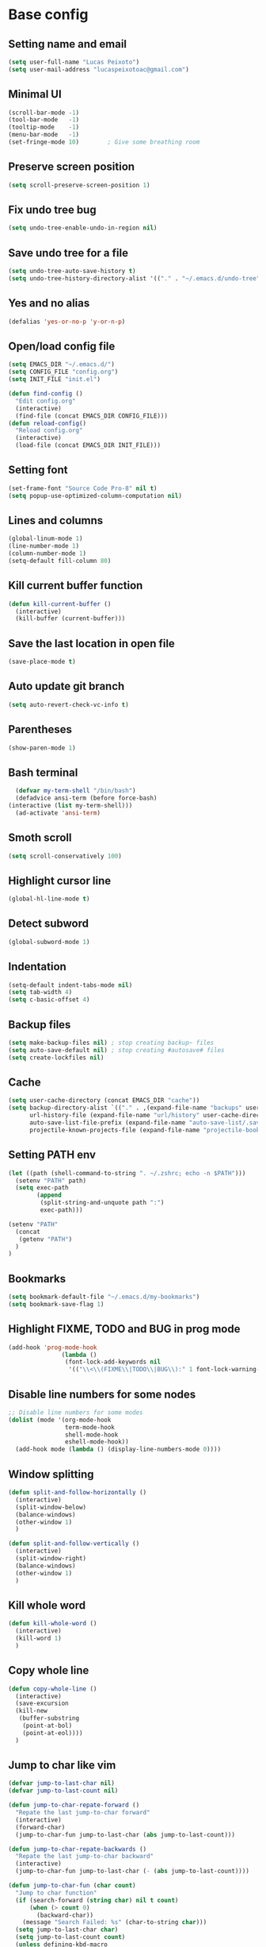 * Base config
** Setting name and email
   #+BEGIN_SRC emacs-lisp
   (setq user-full-name "Lucas Peixoto")
   (setq user-mail-address "lucaspeixotoac@gmail.com")
   #+END_SRC
** Minimal UI
   #+BEGIN_SRC emacs-lisp
     (scroll-bar-mode -1)
     (tool-bar-mode   -1)
     (tooltip-mode    -1)
     (menu-bar-mode   -1)
     (set-fringe-mode 10)        ; Give some breathing room
   #+END_SRC
** Preserve screen position
#+BEGIN_SRC emacs-lisp
  (setq scroll-preserve-screen-position 1)
#+END_SRC
** Fix undo tree bug
   #+BEGIN_SRC emacs-lisp
   (setq undo-tree-enable-undo-in-region nil)
   #+END_SRC
** Save undo tree for a file
   #+BEGIN_SRC emacs-lisp
     (setq undo-tree-auto-save-history t)
     (setq undo-tree-history-directory-alist '(("." . "~/.emacs.d/undo-tree")))
   #+END_SRC
** Yes and no alias
   #+BEGIN_SRC emacs-lisp
   (defalias 'yes-or-no-p 'y-or-n-p)
   #+END_SRC
** Open/load config file
   #+BEGIN_SRC emacs-lisp
     (setq EMACS_DIR "~/.emacs.d/")
     (setq CONFIG_FILE "config.org")
     (setq INIT_FILE "init.el")

     (defun find-config ()
       "Edit config.org"
       (interactive)
       (find-file (concat EMACS_DIR CONFIG_FILE)))
     (defun reload-config()
       "Reload config.org"
       (interactive)
       (load-file (concat EMACS_DIR INIT_FILE)))
   #+END_SRC
** Setting font
   #+BEGIN_SRC emacs-lisp
     (set-frame-font "Source Code Pro-8" nil t)
     (setq popup-use-optimized-column-computation nil)
   #+END_SRC
** Lines and columns
   #+BEGIN_SRC emacs-lisp
   (global-linum-mode 1)
   (line-number-mode 1)
   (column-number-mode 1)
   (setq-default fill-column 80)
   #+END_SRC
** Kill current buffer function
   #+BEGIN_SRC emacs-lisp
     (defun kill-current-buffer ()
       (interactive)
       (kill-buffer (current-buffer)))
   #+END_SRC
** Save the last location in open file
   #+BEGIN_SRC emacs-lisp
     (save-place-mode t)
   #+END_SRC
** Auto update git branch
   #+BEGIN_SRC emacs-lisp
  (setq auto-revert-check-vc-info t) 
   #+END_SRC
** Parentheses
   #+BEGIN_SRC emacs-lisp
   (show-paren-mode 1)
   #+END_SRC
** Bash terminal
    #+BEGIN_SRC emacs-lisp
      (defvar my-term-shell "/bin/bash")
      (defadvice ansi-term (before force-bash)
	(interactive (list my-term-shell)))
      (ad-activate 'ansi-term)
   #+END_SRC
** Smoth scroll
   #+BEGIN_SRC emacs-lisp
     (setq scroll-conservatively 100)
   #+END_SRC
** Highlight cursor line
   #+BEGIN_SRC emacs-lisp
     (global-hl-line-mode t)
   #+END_SRC
** Detect subword
   #+BEGIN_SRC emacs-lisp
     (global-subword-mode 1)
   #+END_SRC
** Indentation
   #+BEGIN_SRC emacs-lisp
     (setq-default indent-tabs-mode nil)
     (setq tab-width 4)
     (setq c-basic-offset 4)
   #+END_SRC
** Backup files
   #+BEGIN_SRC emacs-lisp
     (setq make-backup-files nil) ; stop creating backup~ files
     (setq auto-save-default nil) ; stop creating #autosave# files
     (setq create-lockfiles nil)
   #+END_SRC
** Cache
  #+BEGIN_SRC emacs-lisp
    (setq user-cache-directory (concat EMACS_DIR "cache"))
    (setq backup-directory-alist `(("." . ,(expand-file-name "backups" user-cache-directory)))
          url-history-file (expand-file-name "url/history" user-cache-directory)
          auto-save-list-file-prefix (expand-file-name "auto-save-list/.saves-" user-cache-directory)
          projectile-known-projects-file (expand-file-name "projectile-bookmarks.eld" user-cache-directory))
  #+END_SRC
** Setting PATH env
   #+BEGIN_SRC emacs-lisp
     (let ((path (shell-command-to-string ". ~/.zshrc; echo -n $PATH")))
       (setenv "PATH" path)
       (setq exec-path 
             (append
              (split-string-and-unquote path ":")
              exec-path)))

     (setenv "PATH"
       (concat
        (getenv "PATH")
       )
     )
   #+END_SRC
** Bookmarks
#+BEGIN_SRC emacs-lisp
  (setq bookmark-default-file "~/.emacs.d/my-bookmarks")
  (setq bookmark-save-flag 1)
#+END_SRC
** Highlight FIXME, TODO and BUG in prog mode
#+BEGIN_SRC emacs-lisp
  (add-hook 'prog-mode-hook
                 (lambda ()
                  (font-lock-add-keywords nil
                   '(("\\<\\(FIXME\\|TODO\\|BUG\\):" 1 font-lock-warning-face t)))))
#+END_SRC
** Disable line numbers for some nodes
  #+BEGIN_SRC emacs-lisp
    ;; Disable line numbers for some modes
    (dolist (mode '(org-mode-hook
                    term-mode-hook
                    shell-mode-hook
                    eshell-mode-hook))
      (add-hook mode (lambda () (display-line-numbers-mode 0))))
  #+END_SRC
** Window splitting
  #+BEGIN_SRC emacs-lisp
    (defun split-and-follow-horizontally ()
      (interactive)
      (split-window-below)
      (balance-windows)
      (other-window 1)
      )

    (defun split-and-follow-vertically ()
      (interactive)
      (split-window-right)
      (balance-windows)
      (other-window 1)
      )
  #+END_SRC
** Kill whole word
  #+BEGIN_SRC emacs-lisp
    (defun kill-whole-word ()
      (interactive)
      (kill-word 1)
      )
  #+END_SRC
** Copy whole line
  #+BEGIN_SRC emacs-lisp
   (defun copy-whole-line ()
     (interactive)
     (save-excursion
	 (kill-new
	  (buffer-substring
	   (point-at-bol)
	   (point-at-eol))))
     )
  #+END_SRC
** Jump to char like vim
  #+BEGIN_SRC emacs-lisp
    (defvar jump-to-last-char nil)
    (defvar jump-to-last-count nil)

    (defun jump-to-char-repate-forward ()
      "Repate the last jump-to-char forward"
      (interactive)
      (forward-char)
      (jump-to-char-fun jump-to-last-char (abs jump-to-last-count)))

    (defun jump-to-char-repate-backwards ()
      "Repate the last jump-to-char backward"
      (interactive)
      (jump-to-char-fun jump-to-last-char (- (abs jump-to-last-count))))

    (defun jump-to-char-fun (char count)
      "Jump to char function"
      (if (search-forward (string char) nil t count)
          (when (> count 0)
            (backward-char))
        (message "Search Failed: %s" (char-to-string char)))
      (setq jump-to-last-char char)
      (setq jump-to-last-count count) 
      (unless defining-kbd-macro 
        (set-temporary-overlay-map
         (let ((map (make-sparse-keymap)))
           (define-key map (kbd ";") 'jump-to-char-repate-forward)
           (define-key map (kbd ",") 'jump-to-char-repate-backwards)
           map))))

    (defun jump-to-char (arg)
      "Jump to char"
      (interactive "p")
      (message nil)
      (let ((char (read-char "jump-to-char: ")))
        (jump-to-char-fun char arg)))

    (defun jump-to-char-backward (arg)
      "Jump to char backwards"
      (interactive "p")
      (jump-to-char (- arg)))
  #+END_SRC
* Packages config
** Org
   #+BEGIN_SRC emacs-lisp
   (use-package org)
   #+END_SRC
** Evil
   #+BEGIN_SRC emacs-lisp
     ;; (use-package evil-leader
     ;;   :init
     ;;   (setq evil-want-C-u-scroll t)
     ;;   (setq evil-want-keybinding nil)
     ;;   (global-evil-leader-mode))
     ;; (use-package evil
     ;;   :init
     ;;   (setq evil-want-integration nil) ;; required by evil-collection
     ;;   (setq evil-search-module 'isearch)
     ;;   (setq evil-ex-complete-emacs-commands nil)
     ;;   (setq evil-vsplit-window-right t) ;; like vim's 'splitright'
     ;;   (setq evil-split-window-below t) ;; like vim's 'splitbelow'
     ;;   (setq evil-shift-round nil)
     ;;   (setq evil-want-C-u-scroll t)
     ;;   :config
     ;;   (evil-mode)
     ;;   (define-key evil-insert-state-map (kbd "C-g") 'evil-normal-state)
     ;;   (define-key evil-insert-state-map (kbd "C-h") 'evil-delete-backward-char-and-join)
     ;;   (evil-global-set-key 'motion "j" 'evil-next-visual-line)
     ;;   (evil-global-set-key 'motion "k" 'evil-previous-visual-line)

     ;;   (evil-set-initial-state 'messages-buffer-mode 'normal)
     ;;   (evil-set-initial-state 'dashboard-mode 'normal)
     ;;   )

     ;; ;; vim-like keybindings everywhere in emacs
     ;; (use-package evil-collection
     ;;   :after evil
     ;;   :config
     ;;   (evil-collection-init))

     ;; (use-package evil-commentary)
   #+END_SRC
** Completion system
*** Selectrum
   #+BEGIN_SRC emacs-lisp
   (use-package selectrum
   :config
   (selectrum-mode +1))
   #+END_SRC
*** Consult 
   #+BEGIN_SRC emacs-lisp
     (use-package consult
       :hook (completion-list-mode . consult-preview-at-point-mode)
       :init
       ;; Optionally configure the register formatting. This improves the register
       ;; preview for `consult-register', `consult-register-load',
       ;; `consult-register-store' and the Emacs built-ins.
       (setq register-preview-delay 0
             register-preview-function #'consult-register-format)

       ;; Optionally tweak the register preview window.
       ;; This adds thin lines, sorting and hides the mode line of the window.
       (advice-add #'register-preview :override #'consult-register-window)

       ;; Optionally replace `completing-read-multiple' with an enhanced version.
       (advice-add #'completing-read-multiple :override #'consult-completing-read-multiple)

       ;; Use Consult to select xref locations with preview
       (setq xref-show-xrefs-function #'consult-xref
             xref-show-definitions-function #'consult-xref)
       :config
       ;; Optionally configure preview. The default value
       ;; is 'any, such that any key triggers the preview.
       ;; (setq consult-preview-key 'any)
       ;; (setq consult-preview-key (kbd "M-."))
       ;; (setq consult-preview-key (list (kbd "<S-down>") (kbd "<S-up>")))
       ;; For some commands and buffer sources it is useful to configure the
       ;; :preview-key on a per-command basis using the `consult-customize' macro.
       (consult-customize
        consult-theme
        :preview-key '(:debounce 0.2 any)
        consult-ripgrep consult-git-grep consult-grep
        consult-bookmark consult-recent-file consult-xref
        consult--source-recent-file consult--source-project-recent-file consult--source-bookmark
        :preview-key (kbd "M-."))

       ;; Optionally configure the narrowing key.
       ;; Both < and C-+ work reasonably well.
       (setq consult-narrow-key "<") ;; (kbd "C-+")

       ;; Optionally make narrowing help available in the minibuffer.
       ;; You may want to use `embark-prefix-help-command' or which-key instead.
       ;; (define-key consult-narrow-map (vconcat consult-narrow-key "?") #'consult-narrow-help)

       ;; Optionally configure a function which returns the project root directory.
       ;; There are multiple reasonable alternatives to chose from.
       ;;;; 1. project.el (project-roots)
       ;;(setq consult-project-root-function
       ;;      (lambda ()
       ;;        (when-let (project (project-current))
       ;;          (car (project-roots project)))))
       ;;;; 2. projectile.el (projectile-project-root)
       (autoload 'projectile-project-root "projectile")
       (setq consult-project-root-function #'projectile-project-root)
       ;;;; 3. vc.el (vc-root-dir)
       ;; (setq consult-project-root-function #'vc-root-dir)
       ;;;; 4. locate-dominating-file
       ;; (setq consult-project-root-function (lambda () (locate-dominating-file "." ".git")))  
       )

     (use-package consult-projectile
       :straight (consult-projectile :type git :host gitlab :repo "OlMon/consult-projectile" :branch "master"))
   #+END_SRC
*** Marginalia
   #+BEGIN_SRC emacs-lisp
     (use-package marginalia
       ;; The :init configuration is always executed (Not lazy!)
       :init

       ;; Must be in the :init section of use-package such that the mode gets
       ;; enabled right away. Note that this forces loading the package.
       (marginalia-mode))
   #+END_SRC
*** Embark
   #+BEGIN_SRC emacs-lisp
     (use-package embark
       :bind
       ;; (("C-." . embark-act)         ;; pick some comfortable binding
       ;;  ("C-;" . embark-dwim)        ;; good alternative: M-.
       ;;  ("C-h B" . embark-bindings)) ;; alternative for `describe-bindings'

       :init
       ;; Optionally replace the key help with a completing-read interface
       (setq prefix-help-command #'embark-prefix-help-command)
       :config
       ;; Hide the mode line of the Embark live/completions buffers
       (add-to-list 'display-buffer-alist
                    '("\\`\\*Embark Collect \\(Live\\|Completions\\)\\*"
                      nil
                      (window-parameters (mode-line-format . none)))))

     ;; Consult users will also want the embark-consult package.
     (use-package embark-consult
       :after (embark consult)
       :demand t ; only necessary if you have the hook below
       ;; if you want to have consult previews as you move around an
       ;; auto-updating embark collect buffer
       :hook
       (embark-collect-mode . consult-preview-at-point-mode))
   #+END_SRC
*** Prescient
  #+BEGIN_SRC emacs-lisp
    (use-package selectrum-prescient
      :config
      (setq selectrum-prescient-enable-filtering nil)
      (selectrum-prescient-mode +1)
      (prescient-persist-mode +1)
      )
  #+END_SRC
*** Ordeless
   #+BEGIN_SRC emacs-lisp
     (use-package orderless
       :custom (completion-styles '(orderless))
       :config
       ;; Persist history over Emacs restarts
       (savehist-mode)

       ;; Optional performance optimization
       ;; by highlighting only the visible candidates.
       (setq orderless-skip-highlighting (lambda () selectrum-is-active))
       (setq selectrum-highlight-candidates-function #'orderless-highlight-matches) 
       )
   #+END_SRC
** Themes and appearence
*** All the icons
   #+BEGIN_SRC emacs-lisp
     (use-package all-the-icons)
   #+END_SRC
*** Modeline
    #+BEGIN_SRC emacs-lisp
      (use-package doom-modeline
            :hook (after-init . doom-modeline-mode)
            :config
            (setq doom-modeline-buffer-file-name-style 'relative-to-project)
            (setq doom-modeline-vcs-max-length 20)
            (setq doom-modeline-github-interval (* 1 60))
      )
    #+END_SRC
*** Doom themes
   #+BEGIN_SRC emacs-lisp
     (use-package doom-themes
       :config
       (setq doom-themes-enable-bold t    ; if nil, bold is universally disabled
             doom-themes-enable-italic t) ; if nil, italics is universally disabled
         (load-theme 'doom-one t)
         ;; (load-theme 'doom-one-light t)
       )
   #+END_SRC
*** Rainbow
    #+BEGIN_SRC emacs-lisp
      (use-package rainbow-delimiters
	:config
	(add-hook 'prog-mode-hook #'rainbow-delimiters-mode))
    #+END_SRC
*** Anzu
   #+BEGIN_SRC emacs-lisp
     (use-package anzu
       :config
       (global-anzu-mode +1))
   #+END_SRC
*** Beacon
   #+BEGIN_SRC emacs-lisp
     (use-package beacon
       :init
       (beacon-mode 1)
       :config
       (setq beacon-blink-duration 0.1)
       (setq beacon-size 20)
       (setq beacon-blink-delay 0.1)
     )
   #+END_SRC
*** Highlight numbers
    #+BEGIN_SRC emacs-lisp
      (use-package highlight-numbers
	:config
	(add-hook 'prog-mode-hook 'highlight-numbers-mode))
    #+END_SRC
*** Dashboard
#+BEGIN_SRC emacs-lisp
  (use-package dashboard
    :config
    (dashboard-setup-startup-hook)
    (setq dashboard-banner-logo-title "Welcome to Peixoto's Emacs!!")
    (setq dashboard-items '((recents  . 10)
                            (projects . 10)
                            (bookmarks . 5)))
    (setq dashboard-set-file-icons t)
    (setq dashboard-set-heading-icons t)
    (setq dashboard-set-footer t)
    (setq dashboard-footer-messages '("Emacs is written in Lisp, which is the only computer language that is beautiful."))
    (setq dashboard-footer-icon (all-the-icons-octicon "dashboard"
                                                       :height 1.1
                                                       :v-adjust -0.05
                                                       :face 'font-lock-keyword-face))
    )
#+END_SRC
** Navigation system
*** Avy
   #+BEGIN_SRC emacs-lisp
     (use-package avy
       :init
       (avy-setup-default)
       (setq avy-timeout-seconds 0.5)
       :bind
       )
   #+END_SRC
*** Ace window
   #+BEGIN_SRC emacs-lisp
          (use-package ace-window
            :config
            (setq aw-keys '(?a ?s ?d ?f ?g ?h ?j ?k ?l))
            (setq aw-background nil)
            (defvar aw-dispatch-alist
              '((?x aw-delete-window "Delete Window")
                (?m aw-swap-window "Swap Windows")
                (?M aw-move-window "Move Window")
                (?c aw-copy-window "Copy Window")
                (?j aw-switch-buffer-in-window "Select Buffer")
                (?n aw-flip-window)
                (?u aw-switch-buffer-other-window "Switch Buffer Other Window")
                (?c aw-split-window-fair "Split Fair Window")
                (?v aw-split-window-vert "Split Vert Window")
                (?b aw-split-window-horz "Split Horz Window")
                (?o delete-other-windows "Delete Other Windows")
                (?? aw-show-dispatch-help))
              "List of actions for `aw-dispatch-default'.")
           :bind
           ([remap other-window] . ace-window)
     )
   #+END_SRC

*** Hydra
#+BEGIN_SRC emacs-lisp
  (use-package hydra)
  (defhydra hydra-text-scale (:timeout 10)
    "scale text"
    ("j" text-scale-increase "in")
    ("k" text-scale-decrease "out")
    ("f" nil "finished" :exit t))

  (defhydra hydra-avy (:exit t :hint nil)
    "
   Line^^       Region^^        Goto
  ----------------------------------------------------------
   [_y_] yank   [_Y_] yank      [_C_] timed char  [_c_] char
   [_m_] move   [_M_] move      [_w_] word        [_W_] any word
   [_k_] kill   [_K_] kill      [_l_] line        [_L_] end of line"
    ("C" avy-goto-char-timer)
    ("c" avy-goto-char)
    ("w" avy-goto-word-0)
    ("W" avy-goto-word-1)
    ("l" avy-goto-line)
    ("L" avy-goto-end-of-line)
    ("m" avy-move-line)
    ("M" avy-move-region)
    ("k" avy-kill-whole-line)
    ("K" avy-kill-region)
    ("y" avy-copy-line)
    ("Y" avy-copy-region))

  (defhydra hydra-vi (:post (progn
                                    (message
                                     "Thank you, come again.")))
          "vi"
          ("l" forward-char)
          ("h" backward-char)
          ("j" next-line)
          ("k" previous-line)
          ("a" beginning-of-line)
          ("e" move-end-of-line)
          ("d" scroll-up-command)
          ("u" scroll-down-command)
          ("b" backward-word)
          ("f" forward-word)
          ("q" nil "quit"))

  (defhydra hydra-buf (:exit t :hint nil)
           "
           Goto^^                   Move^^        Action^^
           -----------------------------------------------------
           [_p_] previous buffer    [_h_] left    [_K_] Kill current buffer
           [_n_] next buffer        [_j_] down
                                    [_k_] up
                                    [_l_] right
  "
           ("p" switch-to-prev-buffer)
           ("n" switch-to-next-buffer)
           ("h" buf-move-left)
           ("j" buf-move-down)
           ("k" buf-move-up)
           ("l" buf-move-right)
           ("K" kill-current-buffer)
           )
#+END_SRC
*** Buffer Move
#+BEGIN_SRC emacs-lisp
  (use-package buffer-move)
#+END_SRC
*** Zzz
#+BEGIN_SRC emacs-lisp
  (use-package zzz-to-char
    ;; (global-set-key (kbd "M-z") #'zzz-to-char)
    )
#+END_SRC
*** Move-text
#+BEGIN_SRC emacs-lisp
  (use-package move-text
    ;; (global-set-key (kbd "M-n") 'move-text-down)
    ;; (global-set-key (kbd "M-p") 'move-text-up)
    )
#+END_SRC
** Keybindings
*** Key-chord
#+BEGIN_SRC emacs-lisp
  (use-package key-chord
    :ensure t
    :init
    (key-chord-mode 1)
    :config
    ;; (key-chord-define-global "xa"  'avy-goto-char-2)
    ;; (key-chord-define-global "xl"  'avy-goto-line)
    ;; (key-chord-define-global "xf"  'jump-to-char)
    ;; (key-chord-define-global "yy"  'copy-whole-line)
  )
#+END_SRC
*** General
   #+BEGIN_SRC emacs-lisp
     (use-package general
       :config
       (general-define-key
        :keymaps 'lsp-mode-map
        "<f5>"    'dap-debug
        "M-<f5>"  'dap-hydra
        "M-9"     'lsp-treemacs-errors-list
        )

       (general-define-key
        "M-0"   'treemacs-select-window
        "M-1"   'winum-select-window-1
        "M-2"   'winum-select-window-2
        "M-3"   'winum-select-window-3
        "M-4"   'winum-select-window-4
        "M-5"   'winum-select-window-5
        "M-6"   'winum-select-window-6
        "M-7"   'winum-select-window-7
        "M-8"   'winum-select-window-8
        "C-="   'er/expand-region
        "M-n"   'move-text-down
        "M-p"   'move-text-up
        )

       (general-define-key
        :prefix "C-x"
        "b"  'ido-switch-buffer
        "t1" 'treemacs-delete-other-windows
        "tt" 'treemacs
        "td" 'treemacs-select-directory
        "tf" 'treemacs-find-file
        "tg" 'treemacs-find-tag
        "cr" 'reload-config
        "cf" 'find-config

        )

       (general-define-key
        :prefix "C-c"
        "p"  'projectile-command-map
        "hz" 'hydra-text-scale/body
        "g"  'magit-status 
        )

        (general-define-key
         (general-chord "xa") 'avy-goto-subword-1
         (general-chord "xl") 'avy-goto-line
         (general-chord "xf") 'avy-goto-chat-in-line
         (general-chord "xn") 'hydra-vi/body
         (general-chord "xb") 'hydra-buf/body
         (general-chord "ji") 'xref-find-definitions
         (general-chord "jr") 'xref-find-references
         (general-chord "jd") 'lsp-find-declarations
         )
        )
                                   #+END_SRC
*** Which keybindind
   #+BEGIN_SRC emacs-lisp
          (use-package which-key
            :init
            (setq which-key-separator " ")
            (setq which-key-prefix-prefix "+")
            :config
            (setq which-key-idle-delay 0.5)
            (setq which-key-idle-secondary-delay 0.05)
            (which-key-mode))
   #+END_SRC
** Projects and versioning
*** Forge
  #+BEGIN_SRC emacs-lisp
    (use-package forge)
  #+END_SRC
*** Magit
   #+BEGIN_SRC emacs-lisp
     (use-package magit
       :custom
       (magit-display-buffer-function #'magit-display-buffer-same-window-except-diff-v1))
   #+END_SRC
*** Projectile
   #+BEGIN_SRC emacs-lisp
     (use-package projectile
       :diminish projectile-mode
       :config 
       (setq projectile-enable-caching nil)
       (setq projectile-indexing-method 'hybrid)
       (projectile-mode)
     )
   #+END_SRC
** Programming
*** LSP
  #+BEGIN_SRC emacs-lisp
    (use-package lsp-mode
    :ensure t
    :hook (
       (lsp-mode . lsp-enable-which-key-integration)
       (java-mode . #'lsp-deferred)
    )
    :init (setq 
        lsp-keymap-prefix "C-c l"              ; this is for which-key integration documentation, need to use lsp-mode-map
        lsp-enable-file-watchers nil
        read-process-output-max (* 1024 1024)  ; 1 mb
        lsp-completion-provider :capf
        lsp-idle-delay 0.500
    )
    :config 
        (setq lsp-intelephense-multi-root nil) ; don't scan unnecessary projects
        (with-eval-after-load 'lsp-intelephense
        (setf (lsp--client-multi-root (gethash 'iph lsp-clients)) nil))
    )

    (use-package lsp-java 
    :config
    (add-hook 'java-mode-hook 'lsp)
    (setq lsp-java-vmargs
      (list
         "-XX:+UseParallelGC"
         "-XX:GCTimeRatio=4"
         "-XX:AdaptiveSizePolicyWeight=90"
         "-Dsun.zip.disableMemoryMapping=true"
         "-Xmx1G"
         "-Xms100m"
         "-javaagent:/home/lucas/Downloads/lombok.jar"))
    )
  #+END_SRC
*** Dap
  #+BEGIN_SRC emacs-lisp
    (use-package dap-mode
      :ensure t
      :after (lsp-mode)
      :functions dap-hydra/nil
      :config
      :hook ((dap-mode . dap-ui-mode)
        (dap-session-created . (lambda (&_rest) (dap-hydra)))
        (dap-terminated . (lambda (&_rest) (dap-hydra/nil)))))
  #+END_SRC
*** Flycheck
  #+BEGIN_SRC emacs-lisp
    (use-package flycheck :init (global-flycheck-mode))
  #+END_SRC
*** Company
  #+BEGIN_SRC emacs-lisp
    (use-package company
      :config
      (setq company-idle-delay 0)
      (setq company-minimum-prefix-length 3))

    (with-eval-after-load 'company
      (define-key company-active-map (kbd "C-n") #'company-select-next)
      (define-key company-active-map (kbd "C-p") #'company-select-previous))
  #+END_SRC
** Miscelanous
*** Exec path from shell
  #+BEGIN_SRC emacs-lisp
    (use-package exec-path-from-shell
        :config
        (exec-path-from-shell-initialize)
    )
  #+END_SRC
*** Expand region
  #+BEGIN_SRC emacs-lisp
    (use-package expand-region)
  #+END_SRC

*** Undo tree
   #+BEGIN_SRC emacs-lisp
     (use-package undo-tree
       :init
       (global-undo-tree-mode))
   #+END_SRC
*** Smartparens
   #+BEGIN_SRC emacs-lisp
     (defun my-fancy-newline ()
       "Add two newlines and put the cursor at the right indentation
     between them if a newline is attempted when the cursor is between
     two curly braces, otherwise do a regular newline and indent"
       (interactive)
       (if (and (equal (char-before) 123) ; {
                (equal (char-after) 125)) ; }
           (progn (newline-and-indent)
                  (split-line)
                  (indent-for-tab-command))
         (newline-and-indent)))

     ;; I set mine to C-j, you do you, don't let me tell you how to live your life.
     (global-set-key (kbd "RET") 'my-fancy-newline)

     ;; smart parens
     (use-package smartparens
       :config
       (add-hook 'prog-mode-hook #'smartparens-mode)
       )
   #+END_SRC
   
*** Ansicolor
   #+BEGIN_SRC emacs-lisp
     (use-package ansi-color
       :config
       (defun colorize-compilation-buffer ()
         (let ((inhibit-read-only t))
           (ansi-color-apply-on-region (point-min) (point-max))))
       (add-hook 'compilation-filter-hook 'colorize-compilation-buffer)
       )
   #+END_SRC
   
*** AG search
   #+BEGIN_SRC emacs-lisp
     (use-package ag
       :config
       (setq ag-highlight-search t) 
       )
   #+END_SRC
*** Clangformat
   #+BEGIN_SRC emacs-lisp
     (defun clang-format-buffer-smart ()
       "Reformat buffer if .clang-format exists in the projectile root."
       (when (f-exists? (expand-file-name ".clang-format" (projectile-project-root)))
         (clang-format-buffer)))

     (defun clang-format-buffer-smart-on-save ()
       "Add auto-save hook for clang-format-buffer-smart."
       (add-hook 'before-save-hook 'clang-format-buffer-smart nil t))

     (use-package clang-format
       :config
       (add-hook 'c-mode-hook 'clang-format-buffer-smart-on-save)
       (add-hook 'c++-mode-hook 'clang-format-buffer-smart-on-save)
       )
   #+END_SRC
   
*** Winum
  #+BEGIN_SRC emacs-lisp
    (use-package winum
      :config
      (winum-mode))
  #+END_SRC

*** Treemacs
  #+BEGIN_SRC emacs-lisp
    (use-package treemacs
      :defer t
      :init
      :after (lsp-mode)
      :config
      (progn
        (setq treemacs-collapse-dirs                   (if treemacs-python-executable 3 0)
              treemacs-deferred-git-apply-delay        0.5
              treemacs-directory-name-transformer      #'identity
              treemacs-display-in-side-window          t
              treemacs-eldoc-display                   'simple
              treemacs-file-event-delay                5000
              treemacs-file-extension-regex            treemacs-last-period-regex-value
              treemacs-file-follow-delay               0.2
              treemacs-file-name-transformer           #'identity
              treemacs-follow-after-init               t
              treemacs-expand-after-init               t
              treemacs-find-workspace-method           'find-for-file-or-pick-first
              treemacs-git-command-pipe                ""
              treemacs-goto-tag-strategy               'refetch-index
              treemacs-indentation                     2
              treemacs-indentation-string              " "
              treemacs-is-never-other-window           nil
              treemacs-max-git-entries                 5000
              treemacs-missing-project-action          'ask
              treemacs-move-forward-on-expand          nil
              treemacs-no-png-images                   nil
              treemacs-no-delete-other-windows         t
              treemacs-project-follow-cleanup          nil
              treemacs-persist-file                    (expand-file-name ".cache/treemacs-persist" user-emacs-directory)
              treemacs-position                        'left
              treemacs-read-string-input               'from-child-frame
              treemacs-recenter-distance               0.1
              treemacs-recenter-after-file-follow      nil
              treemacs-recenter-after-tag-follow       nil
              treemacs-recenter-after-project-jump     'always
              treemacs-recenter-after-project-expand   'on-distance
              treemacs-litter-directories              '("/node_modules" "/.venv" "/.cask")
              treemacs-show-cursor                     nil
              treemacs-show-hidden-files               t
              treemacs-silent-filewatch                nil
              treemacs-silent-refresh                  nil
              treemacs-sorting                         'alphabetic-asc
              treemacs-select-when-already-in-treemacs 'move-back
              treemacs-space-between-root-nodes        t
              treemacs-tag-follow-cleanup              t
              treemacs-tag-follow-delay                1.5
              treemacs-text-scale                      nil
              treemacs-user-mode-line-format           nil
              treemacs-user-header-line-format         nil
              treemacs-wide-toggle-width               70
              treemacs-width                           35
              treemacs-width-increment                 1
              treemacs-width-is-initially-locked       t
              treemacs-workspace-switch-cleanup        nil)

        ;; The default width and height of the icons is 22 pixels. If you are
        ;; using a Hi-DPI display, uncomment this to double the icon size.
        ;;(treemacs-resize-icons 44)

        (treemacs-follow-mode t)
        (treemacs-filewatch-mode t)
        (treemacs-fringe-indicator-mode 'always)

        (pcase (cons (not (null (executable-find "git")))
                     (not (null treemacs-python-executable)))
          (`(t . t)
           (treemacs-git-mode 'deferred))
          (`(t . _)
           (treemacs-git-mode 'simple)))

        (treemacs-hide-gitignored-files-mode nil))
     )

    (use-package lsp-treemacs
      :after (lsp-mode treemacs)
      :ensure t
      :commands lsp-treemacs-errors-list
      :bind (:map lsp-mode-map
         ("M-9" . lsp-treemacs-errors-list)))

    ;; (use-package treemacs-evil
    ;;   :after (treemacs evil)
    ;;   :ensure t)

    (use-package treemacs-projectile
      :after (treemacs projectile)
      :ensure t)

    (use-package treemacs-icons-dired
      :hook (dired-mode . treemacs-icons-dired-enable-once)
      :ensure t)

    (use-package treemacs-magit
      :after (treemacs magit)
      :ensure t)
  #+END_SRC
  
